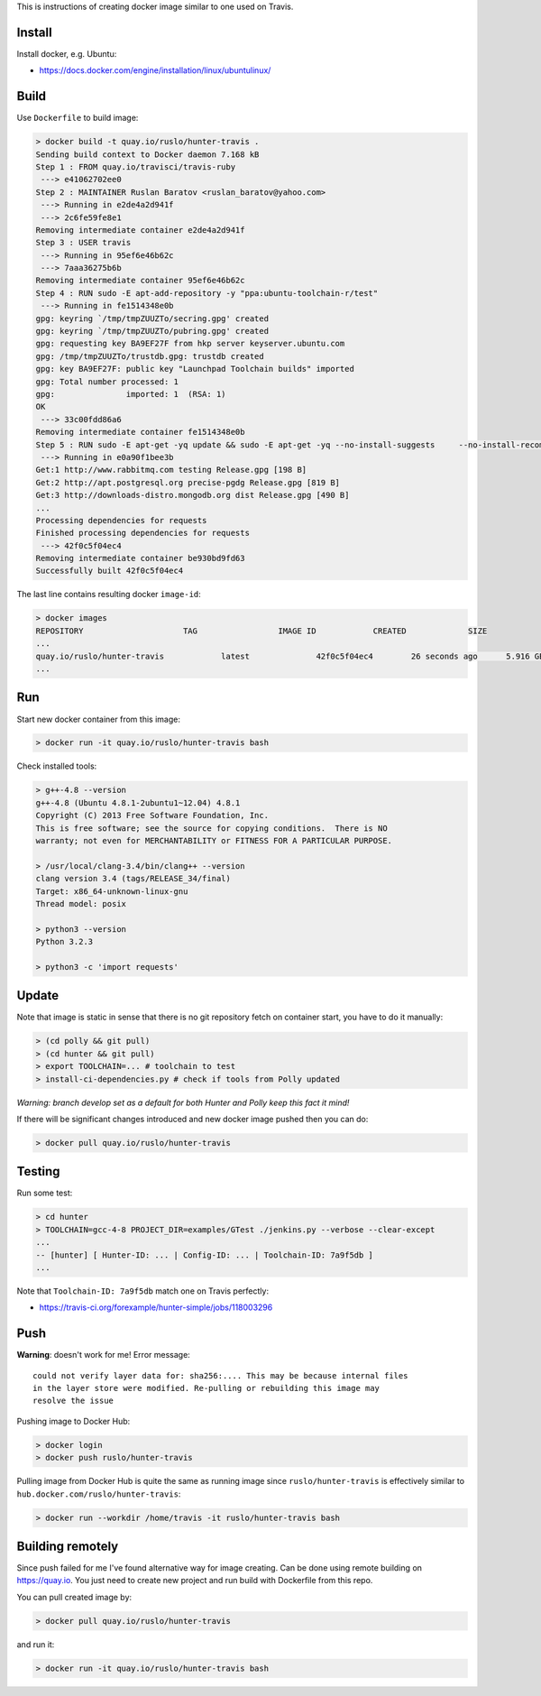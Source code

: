 This is instructions of creating docker image similar to one used on Travis.

Install
-------

Install docker, e.g. Ubuntu:

* https://docs.docker.com/engine/installation/linux/ubuntulinux/

Build
-----

Use ``Dockerfile`` to build image:

.. code-block:: shell

  > docker build -t quay.io/ruslo/hunter-travis .
  Sending build context to Docker daemon 7.168 kB
  Step 1 : FROM quay.io/travisci/travis-ruby
   ---> e41062702ee0
  Step 2 : MAINTAINER Ruslan Baratov <ruslan_baratov@yahoo.com>
   ---> Running in e2de4a2d941f
   ---> 2c6fe59fe8e1
  Removing intermediate container e2de4a2d941f
  Step 3 : USER travis
   ---> Running in 95ef6e46b62c
   ---> 7aaa36275b6b
  Removing intermediate container 95ef6e46b62c
  Step 4 : RUN sudo -E apt-add-repository -y "ppa:ubuntu-toolchain-r/test"
   ---> Running in fe1514348e0b
  gpg: keyring `/tmp/tmpZUUZTo/secring.gpg' created
  gpg: keyring `/tmp/tmpZUUZTo/pubring.gpg' created
  gpg: requesting key BA9EF27F from hkp server keyserver.ubuntu.com
  gpg: /tmp/tmpZUUZTo/trustdb.gpg: trustdb created
  gpg: key BA9EF27F: public key "Launchpad Toolchain builds" imported
  gpg: Total number processed: 1
  gpg:               imported: 1  (RSA: 1)
  OK
   ---> 33c00fdd86a6
  Removing intermediate container fe1514348e0b
  Step 5 : RUN sudo -E apt-get -yq update && sudo -E apt-get -yq --no-install-suggests     --no-install-recommends     --force-yes     install     python3     python3-setuptools     libstdc++-4.8-dev     g++-4.8
   ---> Running in e0a90f1bee3b
  Get:1 http://www.rabbitmq.com testing Release.gpg [198 B]
  Get:2 http://apt.postgresql.org precise-pgdg Release.gpg [819 B]
  Get:3 http://downloads-distro.mongodb.org dist Release.gpg [490 B]
  ...
  Processing dependencies for requests
  Finished processing dependencies for requests
   ---> 42f0c5f04ec4
  Removing intermediate container be930bd9fd63
  Successfully built 42f0c5f04ec4

The last line contains resulting docker ``image-id``:

.. code-block:: shell

  > docker images
  REPOSITORY                     TAG                 IMAGE ID            CREATED             SIZE
  ...
  quay.io/ruslo/hunter-travis            latest              42f0c5f04ec4        26 seconds ago      5.916 GB
  ...

Run
---

Start new docker container from this image:

.. code-block:: shell

  > docker run -it quay.io/ruslo/hunter-travis bash

Check installed tools:

.. code-block:: shell

  > g++-4.8 --version
  g++-4.8 (Ubuntu 4.8.1-2ubuntu1~12.04) 4.8.1
  Copyright (C) 2013 Free Software Foundation, Inc.
  This is free software; see the source for copying conditions.  There is NO
  warranty; not even for MERCHANTABILITY or FITNESS FOR A PARTICULAR PURPOSE.

  > /usr/local/clang-3.4/bin/clang++ --version
  clang version 3.4 (tags/RELEASE_34/final)
  Target: x86_64-unknown-linux-gnu
  Thread model: posix

  > python3 --version
  Python 3.2.3

  > python3 -c 'import requests'

Update
------

Note that image is static in sense that there is no git repository fetch on
container start, you have to do it manually:

.. code-block:: shell

  > (cd polly && git pull)
  > (cd hunter && git pull)
  > export TOOLCHAIN=... # toolchain to test
  > install-ci-dependencies.py # check if tools from Polly updated

*Warning: branch develop set as a default for both Hunter and Polly keep this fact it mind!*

If there will be significant changes introduced and new docker image pushed then you can do:

.. code-block:: shell

  > docker pull quay.io/ruslo/hunter-travis

Testing
-------

Run some test:

.. code-block:: shell

  > cd hunter
  > TOOLCHAIN=gcc-4-8 PROJECT_DIR=examples/GTest ./jenkins.py --verbose --clear-except
  ...
  -- [hunter] [ Hunter-ID: ... | Config-ID: ... | Toolchain-ID: 7a9f5db ]
  ...

Note that ``Toolchain-ID: 7a9f5db`` match one on Travis perfectly:

* https://travis-ci.org/forexample/hunter-simple/jobs/118003296

Push
----

**Warning**: doesn't work for me! Error message::

  could not verify layer data for: sha256:.... This may be because internal files
  in the layer store were modified. Re-pulling or rebuilding this image may
  resolve the issue

Pushing image to Docker Hub:

.. code-block:: shell

  > docker login
  > docker push ruslo/hunter-travis

Pulling image from Docker Hub is quite the same as running image since ``ruslo/hunter-travis`` is effectively similar to ``hub.docker.com/ruslo/hunter-travis``:

.. code-block:: shell
  
  > docker run --workdir /home/travis -it ruslo/hunter-travis bash

Building remotely
-----------------

Since push failed for me I've found alternative way for image creating. Can be done using remote building on https://quay.io. You just need to create new project and run build with Dockerfile from this repo.

You can pull created image by:

.. code-block:: shell

  > docker pull quay.io/ruslo/hunter-travis
  
and run it:

.. code-block:: shell

  > docker run -it quay.io/ruslo/hunter-travis bash

